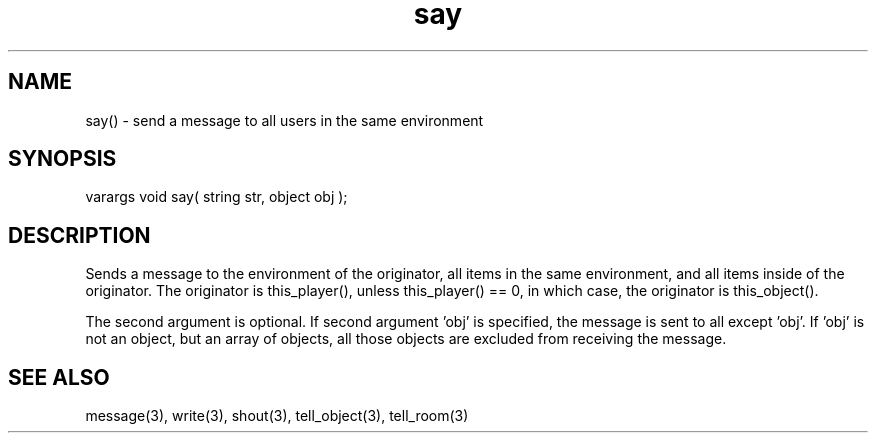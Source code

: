 .\"send a message to all users in the same environment as the sayer
.TH say 3 "5 Sep 1994" MudOS "LPC Library Functions"

.SH NAME
say() - send a message to all users in the same environment

.SH SYNOPSIS
varargs void say( string str, object obj );

.SH DESCRIPTION
Sends a message to the environment of the originator, all items in the
same environment, and all items inside of the originator.  The originator
is this_player(), unless this_player() == 0, in which case, the originator
is this_object().
.PP
The second argument is optional.  If second argument 'obj' is specified,
the message is sent to all except 'obj'.  If 'obj' is not an object, but
an array of objects, all those objects are excluded from receiving the
message.

.SH SEE ALSO
message(3), write(3), shout(3), tell_object(3), tell_room(3)
